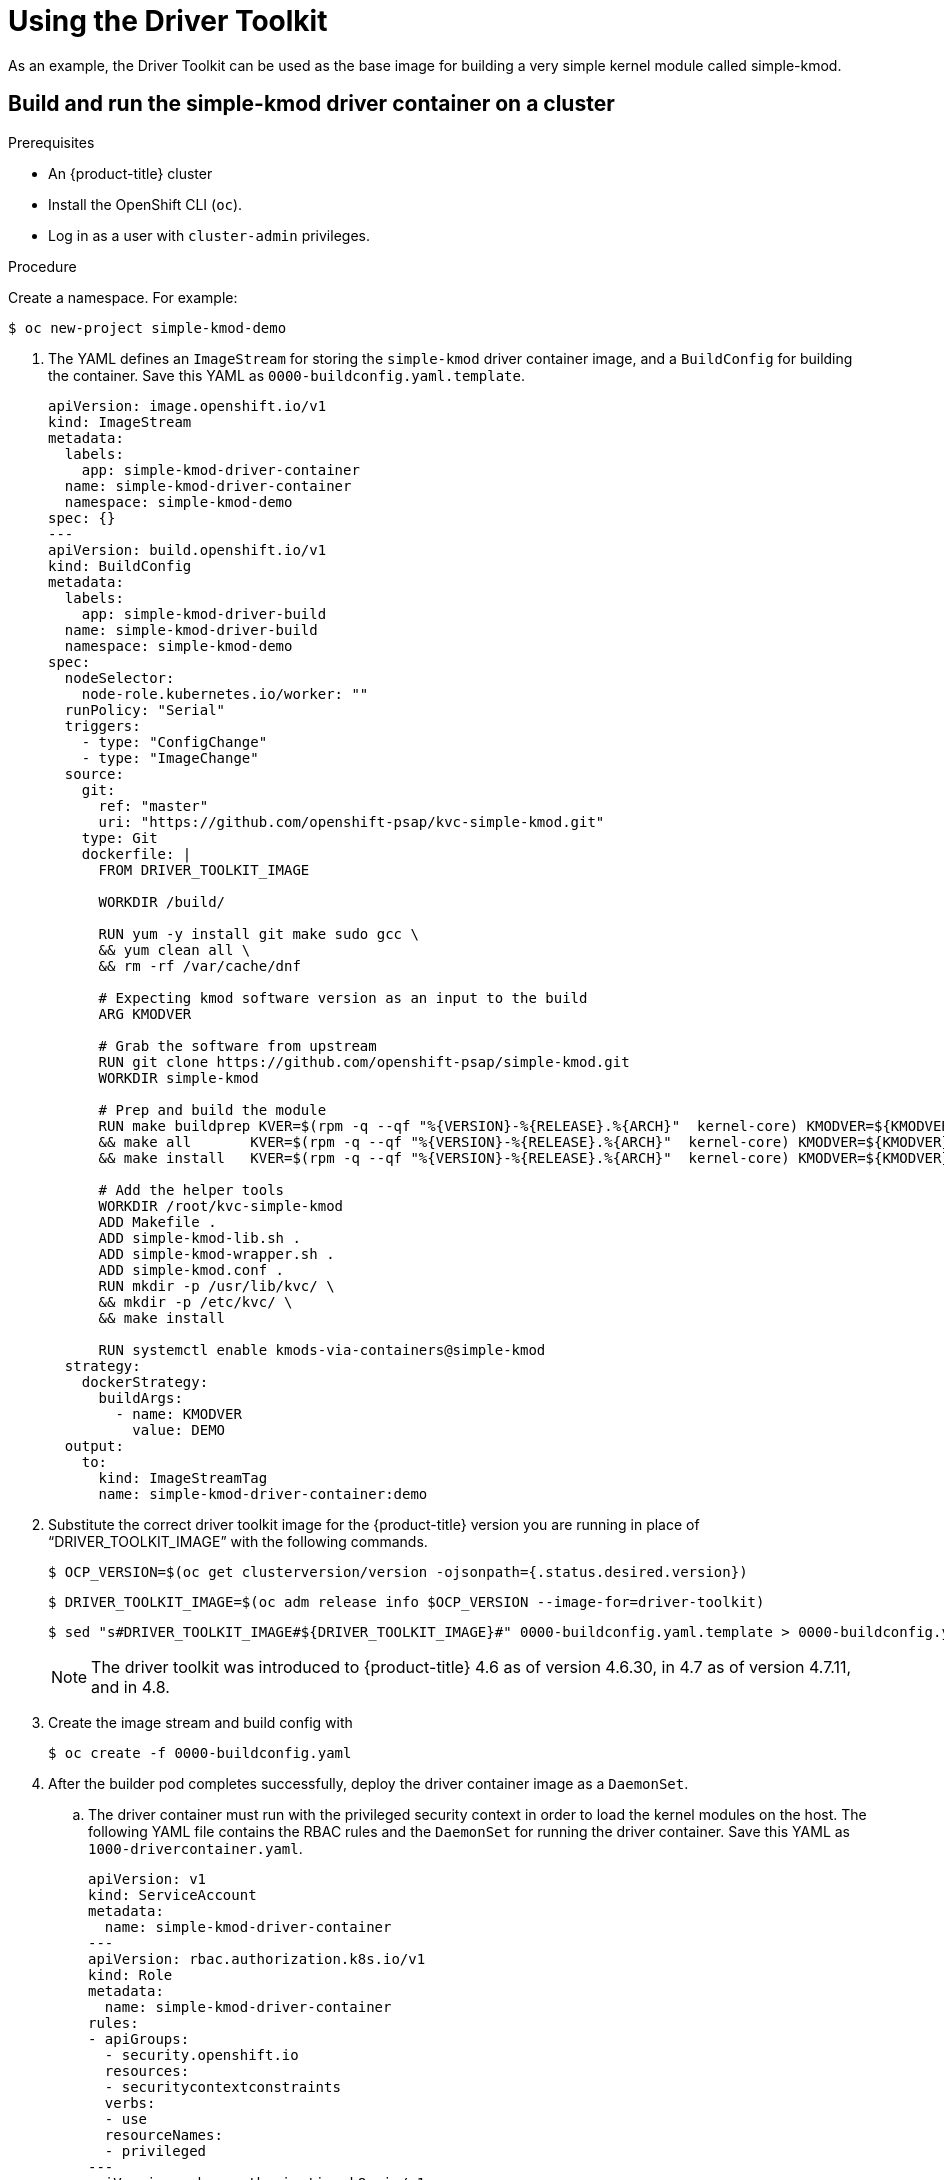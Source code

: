 // Module included in the following assemblies:
//
// * scalability_and_performance/psap-driver-toolkit.adoc

[id="using-the-driver-toolkit"]
= Using the Driver Toolkit

[role="_abstract"]
As an example, the Driver Toolkit can be used as the base image for building a very simple kernel module called simple-kmod.

[id="create-simple-kmod-image"]
== Build and run the simple-kmod driver container on a cluster

.Prerequisites

* An {product-title} cluster
* Install the OpenShift CLI (`oc`).
* Log in as a user with `cluster-admin` privileges.

.Procedure

Create a namespace. For example:
[source,terminal]
-----
$ oc new-project simple-kmod-demo
-----

. The YAML defines an `ImageStream` for storing the `simple-kmod` driver container image, and a `BuildConfig` for building the container. Save this YAML as `0000-buildconfig.yaml.template`.
+
[source,yaml]
----
apiVersion: image.openshift.io/v1
kind: ImageStream
metadata:
  labels:
    app: simple-kmod-driver-container
  name: simple-kmod-driver-container
  namespace: simple-kmod-demo
spec: {}
---
apiVersion: build.openshift.io/v1
kind: BuildConfig
metadata:
  labels:
    app: simple-kmod-driver-build
  name: simple-kmod-driver-build
  namespace: simple-kmod-demo
spec:
  nodeSelector:
    node-role.kubernetes.io/worker: ""
  runPolicy: "Serial"
  triggers:
    - type: "ConfigChange"
    - type: "ImageChange"
  source:
    git:
      ref: "master"
      uri: "https://github.com/openshift-psap/kvc-simple-kmod.git"
    type: Git
    dockerfile: |
      FROM DRIVER_TOOLKIT_IMAGE

      WORKDIR /build/

      RUN yum -y install git make sudo gcc \
      && yum clean all \
      && rm -rf /var/cache/dnf

      # Expecting kmod software version as an input to the build
      ARG KMODVER

      # Grab the software from upstream
      RUN git clone https://github.com/openshift-psap/simple-kmod.git
      WORKDIR simple-kmod

      # Prep and build the module
      RUN make buildprep KVER=$(rpm -q --qf "%{VERSION}-%{RELEASE}.%{ARCH}"  kernel-core) KMODVER=${KMODVER} \
      && make all       KVER=$(rpm -q --qf "%{VERSION}-%{RELEASE}.%{ARCH}"  kernel-core) KMODVER=${KMODVER} \
      && make install   KVER=$(rpm -q --qf "%{VERSION}-%{RELEASE}.%{ARCH}"  kernel-core) KMODVER=${KMODVER}

      # Add the helper tools
      WORKDIR /root/kvc-simple-kmod
      ADD Makefile .
      ADD simple-kmod-lib.sh .
      ADD simple-kmod-wrapper.sh .
      ADD simple-kmod.conf .
      RUN mkdir -p /usr/lib/kvc/ \
      && mkdir -p /etc/kvc/ \
      && make install

      RUN systemctl enable kmods-via-containers@simple-kmod
  strategy:
    dockerStrategy:
      buildArgs:
        - name: KMODVER
          value: DEMO
  output:
    to:
      kind: ImageStreamTag
      name: simple-kmod-driver-container:demo
----

. Substitute the correct driver toolkit image for the {product-title} version you are running in place of “DRIVER_TOOLKIT_IMAGE” with the following commands. 
+
[source,terminal]
----
$ OCP_VERSION=$(oc get clusterversion/version -ojsonpath={.status.desired.version})
----
+
[source,terminal]
----
$ DRIVER_TOOLKIT_IMAGE=$(oc adm release info $OCP_VERSION --image-for=driver-toolkit)
----
+
[source,terminal]
----
$ sed "s#DRIVER_TOOLKIT_IMAGE#${DRIVER_TOOLKIT_IMAGE}#" 0000-buildconfig.yaml.template > 0000-buildconfig.yaml
----
+
[NOTE]
====
The driver toolkit was introduced to {product-title} 4.6 as of version 4.6.30, in 4.7 as of version 4.7.11, and in 4.8.
====

. Create the image stream and build config with
+
[source,terminal]
----
$ oc create -f 0000-buildconfig.yaml
----

. After the builder pod completes successfully, deploy the driver container image as a `DaemonSet`. 

.. The driver container must run with the privileged security context in order to load the kernel modules on the host. The following YAML file contains the RBAC rules and the `DaemonSet` for running the driver container. Save this YAML as `1000-drivercontainer.yaml`.
+
[source,yaml]
----
apiVersion: v1
kind: ServiceAccount
metadata:
  name: simple-kmod-driver-container
---
apiVersion: rbac.authorization.k8s.io/v1
kind: Role
metadata:
  name: simple-kmod-driver-container
rules:
- apiGroups:
  - security.openshift.io
  resources:
  - securitycontextconstraints
  verbs:
  - use
  resourceNames:
  - privileged
---
apiVersion: rbac.authorization.k8s.io/v1
kind: RoleBinding
metadata:
  name: simple-kmod-driver-container
roleRef:
  apiGroup: rbac.authorization.k8s.io
  kind: Role
  name: simple-kmod-driver-container
subjects:
- kind: ServiceAccount
  name: simple-kmod-driver-container
userNames:
- system:serviceaccount:simple-kmod-demo:simple-kmod-driver-container
---
apiVersion: apps/v1
kind: DaemonSet
metadata:
  name: simple-kmod-driver-container
spec:
  selector:
    matchLabels:
      app: simple-kmod-driver-container
  template:
    metadata:
      labels:
        app: simple-kmod-driver-container
    spec:
      serviceAccount: simple-kmod-driver-container
      serviceAccountName: simple-kmod-driver-container
      containers:
      - image: image-registry.openshift-image-registry.svc:5000/simple-kmod-demo/simple-kmod-driver-container:demo
        name: simple-kmod-driver-container
        imagePullPolicy: Always
        command: ["/sbin/init"]
        lifecycle:
          preStop:
            exec:
              command: ["/bin/sh", "-c", "systemctl stop kmods-via-containers@simple-kmod"]
        securityContext:
          privileged: true
      nodeSelector:
        node-role.kubernetes.io/worker: ""
----

.. Create the RBAC rules and daemon set:
+
[source,terminal]
----
$ oc create -f 1000-drivercontainer.yaml
----

. After the pods are running on the worker nodes, verify that the `simple_kmod` kernel module is loaded successfully on the host machines with `lsmod`. 

.. Verify that the pods are running:
+
[source,terminal]
----
$ oc get pod -n simple-kmod-demo
----
+
.Example output
[source,terminal]
----
NAME                                 READY   STATUS      RESTARTS   AGE
simple-kmod-driver-build-1-build     0/1     Completed   0          6m
simple-kmod-driver-container-b22fd   1/1     Running     0          40s
simple-kmod-driver-container-jz9vn   1/1     Running     0          40s
simple-kmod-driver-container-p45cc   1/1     Running     0          40s
----

.. Execute the `lsmod` command in the driver container pod:
+
[source,terminal]
----
$ oc exec -it pod/simple-kmod-driver-container-p45cc -- lsmod | grep simple
----
+
.Example output
[source,terminal]
----
simple_procfs_kmod     16384  0
simple_kmod            16384  0
----
